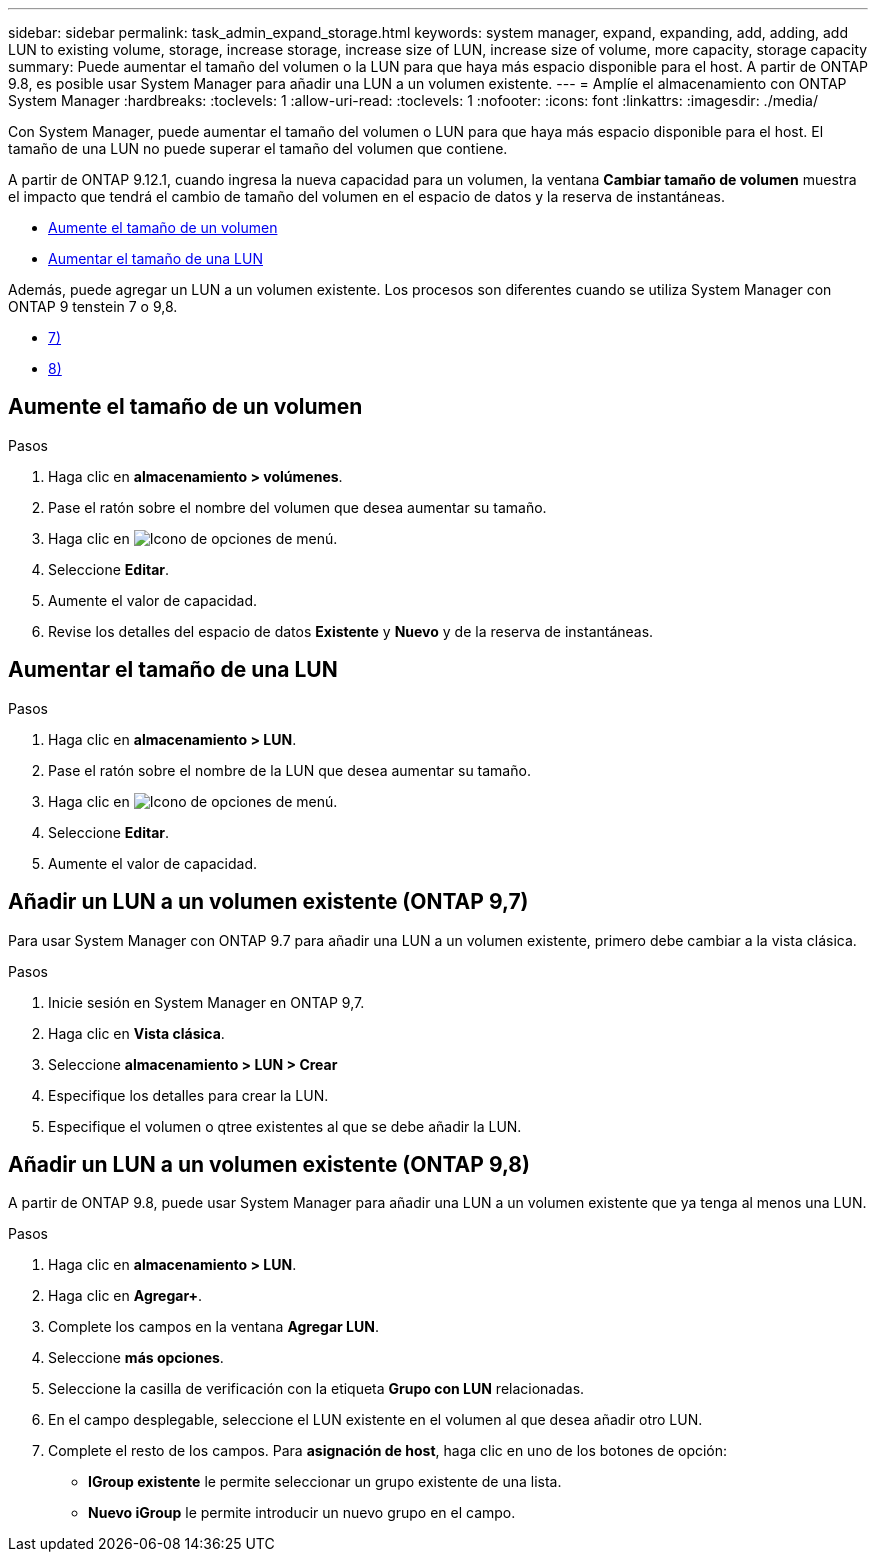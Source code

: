 ---
sidebar: sidebar 
permalink: task_admin_expand_storage.html 
keywords: system manager, expand, expanding, add, adding, add LUN to existing volume, storage, increase storage, increase size of LUN, increase size of volume, more capacity, storage capacity 
summary: Puede aumentar el tamaño del volumen o la LUN para que haya más espacio disponible para el host. A partir de ONTAP 9.8, es posible usar System Manager para añadir una LUN a un volumen existente. 
---
= Amplíe el almacenamiento con ONTAP System Manager
:hardbreaks:
:toclevels: 1
:allow-uri-read: 
:toclevels: 1
:nofooter: 
:icons: font
:linkattrs: 
:imagesdir: ./media/


[role="lead"]
Con System Manager, puede aumentar el tamaño del volumen o LUN para que haya más espacio disponible para el host. El tamaño de una LUN no puede superar el tamaño del volumen que contiene.

A partir de ONTAP 9.12.1, cuando ingresa la nueva capacidad para un volumen, la ventana *Cambiar tamaño de volumen* muestra el impacto que tendrá el cambio de tamaño del volumen en el espacio de datos y la reserva de instantáneas.

* <<Aumente el tamaño de un volumen>>
* <<Aumentar el tamaño de una LUN>>


Además, puede agregar un LUN a un volumen existente. Los procesos son diferentes cuando se utiliza System Manager con ONTAP 9 tenstein 7 o 9,8.

* <<Añadir un LUN a un volumen existente (ONTAP 9,7)>>
* <<Añadir un LUN a un volumen existente (ONTAP 9,8)>>




== Aumente el tamaño de un volumen

.Pasos
. Haga clic en *almacenamiento > volúmenes*.
. Pase el ratón sobre el nombre del volumen que desea aumentar su tamaño.
. Haga clic en image:icon_kabob.gif["Icono de opciones de menú"].
. Seleccione *Editar*.
. Aumente el valor de capacidad.
. Revise los detalles del espacio de datos *Existente* y *Nuevo* y de la reserva de instantáneas.




== Aumentar el tamaño de una LUN

.Pasos
. Haga clic en *almacenamiento > LUN*.
. Pase el ratón sobre el nombre de la LUN que desea aumentar su tamaño.
. Haga clic en image:icon_kabob.gif["Icono de opciones de menú"].
. Seleccione *Editar*.
. Aumente el valor de capacidad.




== Añadir un LUN a un volumen existente (ONTAP 9,7)

Para usar System Manager con ONTAP 9.7 para añadir una LUN a un volumen existente, primero debe cambiar a la vista clásica.

.Pasos
. Inicie sesión en System Manager en ONTAP 9,7.
. Haga clic en *Vista clásica*.
. Seleccione *almacenamiento > LUN > Crear*
. Especifique los detalles para crear la LUN.
. Especifique el volumen o qtree existentes al que se debe añadir la LUN.




== Añadir un LUN a un volumen existente (ONTAP 9,8)

A partir de ONTAP 9.8, puede usar System Manager para añadir una LUN a un volumen existente que ya tenga al menos una LUN.

.Pasos
. Haga clic en *almacenamiento > LUN*.
. Haga clic en *Agregar+*.
. Complete los campos en la ventana *Agregar LUN*.
. Seleccione *más opciones*.
. Seleccione la casilla de verificación con la etiqueta *Grupo con LUN* relacionadas.
. En el campo desplegable, seleccione el LUN existente en el volumen al que desea añadir otro LUN.
. Complete el resto de los campos. Para *asignación de host*, haga clic en uno de los botones de opción:
+
** *IGroup existente* le permite seleccionar un grupo existente de una lista.
** *Nuevo iGroup* le permite introducir un nuevo grupo en el campo.



